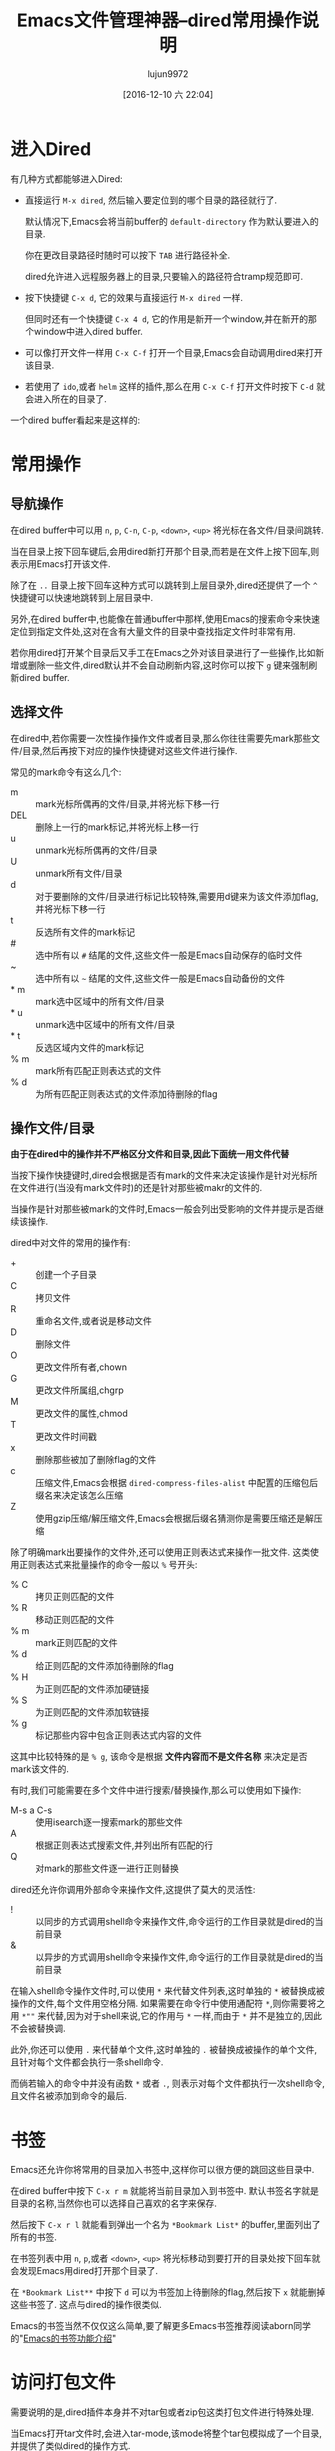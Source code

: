 #+BLOG: web.lujun9972.win
#+POSTID: 7
# -*- org-src-preserve-indentation: t; -*-
#+TITLE: Emacs文件管理神器--dired常用操作说明
#+AUTHOR: lujun9972
#+TAGS: Emacs之怒
#+DATE: [2016-12-10 六 22:04]
#+LANGUAGE:  zh-CN
#+OPTIONS:  H:6 num:nil toc:t \n:nil ::t |:t ^:nil -:nil f:t *:t <:nil

* 进入Dired
:PROPERTIES:
:ID:       6vzd1ad1vfh0
:END:
有几种方式都能够进入Dired:

+ 直接运行 =M-x dired=, 然后输入要定位到的哪个目录的路径就行了.

  默认情况下,Emacs会将当前buffer的 =default-directory= 作为默认要进入的目录. 

  你在更改目录路径时随时可以按下 =TAB= 进行路径补全.

  dired允许进入远程服务器上的目录,只要输入的路径符合tramp规范即可.

+ 按下快捷键 =C-x d=, 它的效果与直接运行 =M-x dired= 一样.

  但同时还有一个快捷键 =C-x 4 d=, 它的作用是新开一个window,并在新开的那个window中进入dired buffer.

+ 可以像打开文件一样用 =C-x C-f= 打开一个目录,Emacs会自动调用dired来打开该目录.

+ 若使用了 =ido=,或者 =helm= 这样的插件,那么在用 =C-x C-f= 打开文件时按下 =C-d= 就会进入所在的目录了.


一个dired buffer看起来是这样的:

[[file:../media/img/6v/zd1ad1vfh0/screenshot-20161210-204904.png]]

* 常用操作

** 导航操作
在dired buffer中可以用 =n=, =p=, =C-n=, =C-p=, =<down>=, =<up>= 将光标在各文件/目录间跳转.

当在目录上按下回车键后,会用dired新打开那个目录,而若是在文件上按下回车,则表示用Emacs打开该文件.

除了在 =..= 目录上按下回车这种方式可以跳转到上层目录外,dired还提供了一个 =^= 快捷键可以快速地跳转到上层目录中.

另外,在dired buffer中,也能像在普通buffer中那样,使用Emacs的搜索命令来快速定位到指定文件处,这对在含有大量文件的目录中查找指定文件时非常有用.

若你用dired打开某个目录后又手工在Emacs之外对该目录进行了一些操作,比如新增或删除一些文件,dired默认并不会自动刷新内容,这时你可以按下 =g= 键来强制刷新dired buffer.

** 选择文件

在dired中,若你需要一次性操作操作文件或者目录,那么你往往需要先mark那些文件/目录,然后再按下对应的操作快捷键对这些文件进行操作.

常见的mark命令有这么几个:

+ m :: mark光标所偶再的文件/目录,并将光标下移一行
+ DEL :: 删除上一行的mark标记,并将光标上移一行
+ u :: unmark光标所偶再的文件/目录
+ U :: unmark所有文件/目录
+ d :: 对于要删除的文件/目录进行标记比较特殊,需要用d键来为该文件添加flag,并将光标下移一行
+ t :: 反选所有文件的mark标记
+ # :: 选中所有以 =#= 结尾的文件,这些文件一般是Emacs自动保存的临时文件
+ ~ :: 选中所有以 =~= 结尾的文件,这些文件一般是Emacs自动备份的文件
+ * m :: mark选中区域中的所有文件/目录
+ * u :: unmark选中区域中的所有文件/目录
+ * t :: 反选区域内文件的mark标记
+ % m :: mark所有匹配正则表达式的文件
+ % d :: 为所有匹配正则表达式的文件添加待删除的flag

** 操作文件/目录
*由于在dired中的操作并不严格区分文件和目录,因此下面统一用文件代替*

当按下操作快捷键时,dired会根据是否有mark的文件来决定该操作是针对光标所在文件进行(当没有mark文件时)的还是针对那些被makr的文件的.

当操作是针对那些被mark的文件时,Emacs一般会列出受影响的文件并提示是否继续该操作.

dired中对文件的常用的操作有:

+ + :: 创建一个子目录
+ C :: 拷贝文件
+ R :: 重命名文件,或者说是移动文件
+ D :: 删除文件
+ O :: 更改文件所有者,chown
+ G :: 更改文件所属组,chgrp
+ M :: 更改文件的属性,chmod
+ T :: 更改文件时间戳
+ x :: 删除那些被加了删除flag的文件
+ c :: 压缩文件,Emacs会根据 =dired-compress-files-alist= 中配置的压缩包后缀名来决定该怎么压缩
+ Z :: 使用gzip压缩/解压缩文件,Emacs会根据后缀名猜测你是需要压缩还是解压缩

除了明确mark出要操作的文件外,还可以使用正则表达式来操作一批文件. 这类使用正则表达式来批量操作的命令一般以 =%= 号开头:

+ % C :: 拷贝正则匹配的文件
+ % R :: 移动正则匹配的文件
+ % m :: mark正则匹配的文件
+ % d :: 给正则匹配的文件添加待删除的flag
+ % H :: 为正则匹配的文件添加硬链接
+ % S :: 为正则匹配的文件添加软链接
+ % g :: 标记那些内容中包含正则表达式内容的文件
 
这其中比较特殊的是 =% g=, 该命令是根据 *文件内容而不是文件名称* 来决定是否mark该文件的.

有时,我们可能需要在多个文件中进行搜索/替换操作,那么可以使用如下操作:

+ M-s a C-s :: 使用isearch逐一搜索mark的那些文件
+ A :: 根据正则表达式搜索文件,并列出所有匹配的行
+ Q :: 对mark的那些文件逐一进行正则替换
     
dired还允许你调用外部命令来操作文件,这提供了莫大的灵活性:

+ ! :: 以同步的方式调用shell命令来操作文件,命令运行的工作目录就是dired的当前目录
+ & :: 以异步的方式调用shell命令来操作文件,命令运行的工作目录就是dired的当前目录
     
在输入shell命令操作文件时,可以使用 =*= 来代替文件列表,这时单独的 =*= 被替换成被操作的文件,每个文件用空格分隔.
如果需要在命令行中使用通配符 =*=,则你需要将之用 =*""= 来代替,因为对于shell来说,它的作用与 =*= 一样,而由于 =*= 并不是独立的,因此不会被替换调.

此外,你还可以使用 =.= 来代替单个文件,这时单独的 =.= 被替换成被操作的单个文件,且针对每个文件都会执行一条shell命令.

而倘若输入的命令中并没有函数 =*= 或者 =.=, 则表示对每个文件都执行一次shell命令,且文件名被添加到命令的最后.


* 书签
Emacs还允许你将常用的目录加入书签中,这样你可以很方便的跳回这些目录中.

在dired buffer中按下 =C-x r m= 就能将当前目录加入到书签中. 默认书签名字就是目录的名称,当然你也可以选择自己喜欢的名字来保存.

然后按下 =C-x r l= 就能看到弹出一个名为 =*Bookmark List*= 的buffer,里面列出了所有的书签.

在书签列表中用 =n=, =p=,或者 =<down>=, =<up>= 将光标移动到要打开的目录处按下回车就会发现Emacs用dired打开那个目录了.

在 =*Bookmark List**= 中按下 =d= 可以为书签加上待删除的flag,然后按下 =x= 就能删掉这些书签了. 这点与dired的操作很类似.

Emacs的书签当然不仅仅这么简单,要了解更多Emacs书签推荐阅读aborn同学的"[[https://github.com/emacs-china/emacsist/blob/master/articles/2016-10-31Emacs%E7%9A%84%E4%B9%A6%E7%AD%BE%E5%8A%9F%E8%83%BD%E4%BB%8B%E7%BB%8D.org][Emacs的书签功能介绍]]"

* 访问打包文件

需要说明的是,dired插件本身并不对tar包或者zip包这类打包文件进行特殊处理. 

当Emacs打开tar文件时,会进入tar-mode,该mode将整个tar包模拟成了一个目录,并提供了类似dired的操作方式. 

对这个tar包进行修改后可以保存这个Tar buffer,更新原来的tar文件.

值得说明的是,Emacs原生支持tar文件,它无需额外的tar程序支持.

类似的,Emacs打开zip,jar,arc,lzh,zoo这类文件时,会进入archive-mode,它将压缩包模拟成一个目录,并提供类似dired的操作方式.

不过这类文件需要调用外部解压程序来进行解压和操纵压缩包里面的文件.

关于这两个命令,推荐看看这篇文件 <[[http://aifreedom.com/pluskid/EmacsFileArchives.html][Emacs直接编辑压缩打包文件]]>


* 批量改名与wired

如果只是进行文件名的大小写转换,那么dired提供了两个命令专门来实现这一行为:

+ % u :: 所选文件名称转换为大写形式
+ % l :: 所选文件名称转换为小写形式
     
然而如果要实现更灵活的批量改名,就需要用到dired的正则操作了.

还记得前面提到的 =% R=, =% C=, =% H= 以及 =% S= 吗? 

这几个命令的界面与 =replace-regexp= 命令的界面是一样的. 

当执行这几个命令时,Emacs会提示你先输入一个正则表达式,用于匹配要被操作的那些源文件名称(可以匹配不完整的文件名). 
随后你需要再输入一个字符串用于表示目标文件的名称,其中在该字符串中可以使用 =\&= 表示原正则匹配中的整个匹配内容,用 =\N= 来表示第N个分组的匹配内容

举个例子,假设你想要将所有后缀为 =txt= 的文件改名为 =org= 文件,那么你可以这样操作:

按下 =% R=,输入 =\.txt$= 回车,再输入 =\.org$=. Emacs会逐个文件地问你是否进行重命名,按 =!= 表示对所有文件都执行该操作. 至此所有txt文件都被重命名为org文件了.

不过,使用正则操作虽然能够提供一定的灵活性,但是并没有充分利用Emacs强大的编辑功能. 这个时候就需要请我们的 =wired-mode= 出场了,它充分的将文件管理与Emacs强大的编辑能力整合起来了.

** wdired
wdierd允许你通过编辑dired buffer的方式来操作文件.

在dired buffer中按下 =C-x C-q= 就会进入wdired-mode了. 这时你会发现dired buffer中的文件名部分变得可以编辑了(如果设置了 =wdired-allow-to-change-permissions= 为t,那么你还能编辑文件属性).

这时你可以使用Emacs的那些编辑功能任意编辑,将文件名称改成你想要的名字. 然后按下 =C-c C-c=  就会发现文件被重命名成你想要的名字了. 你还可以在文件名中添加路径,这样一来可以实现把文件移动到其他目录中去.

如果你把源文件名称删掉而不提供新名字的化,那么 =C-c C-c= 后这些文件会被添加上待删除的flag,你只需要再按下 =x= 就能删掉这些文件了.

若你对这次的改动不满意的话,也可以通过 =C-c C-k= 取消这次的修改.
* 文件夹的比较

使用命令 =M-x dired-compare-directories= 可以将当前目录与其他目录进行比较并标记出目录间不同的那些文件.

默认情况下dired只根据文件名称来判断文件是否不同. 但其实你可以提供一个任意复杂的lisp表达式来作为判断条件. 任何让该lisp表达式返回非nil的文件都被认为是不相同的.
在这个lisp表达式中可以使用变量 =size1= 和 =size2= 来表示两个文件的大小, =mtime1= 和 =mtime2= 来表示两个文件的modification time, =fa1= 和 =fa2= 表示文件属性列表.

其中后缀为1的变量为当前buffer文件的信息,后缀为2的变量为另一个文件夹中文件的信息.

* 打开文件

dired提供了多种方式打开文件:

+ f / <RET> /e :: 打开光标所在的文件,会覆盖原dired buffer. 
+ o / <mouse-1> / <mouse-2> :: 在新窗口中打开光标所在的文件,并不会覆盖原dired buffer.
+ v :: 以只读的方式打开光标所在的文件,会覆盖原dired buffer. 

上面这些命令,都只会打开光标所在的文件(而不管是否已经mark了多个文件),而且都是使用Emacs本身来打开文件的.

不过Emacs本身支持文本文件,图片文件以及pdf文件,因此一般来说用Emacs打开文件也足够了.

若需要使用外部程序来打开文件,则需要使用 =!= 或 =&= 命令. 一般来说,对于linux用户可以使用 =xdg-open= 这个程序来使用默认的打开方式打开文件.

Xah大神专门针对用外部程序打开文件写过一篇博文,有兴趣的同学可以看一下: [[http://ergoemacs.org/emacs/emacs_dired_open_file_in_ext_apps.html][Emacs:Open File in External App]]

* dired-x插件
dired-x为dired增加了很多方便的功能,比较常用的有:

+ * . :: mark指定后缀名的文件
+ F :: 打开mark的那些文件,每个文件一个window
+ C-u F :: 在后台打开mark的那些文件

此外dired-x也会增强原dired已有的功能:

在没有mark文件的情况下使用 =!= 或 =&=,则Emacs会依据变量 =dired-guess-shell-alist-default= 中定义的规则来猜测你要对该文件作什么操作.

例如,针对tar文件按下 =!=, 它会自动帮你填上 =tar xvf= 命令.
* 其他高级用法
** 排序
细心的同学应该会注意到dired buffer中的内容其实就是 =ls -l= 产生的结果.

我们可以自定义传递给 =ls= 的参数以此产生排序的效果.

按下 =C-u s=,会在minibuffer中显示 =ls switches (must contain -l): -al=, 我们在这里修改传递给 =ls= 的参数.

修改参数为 =-alS= 表示结果会按照大小排序,修改参数为 =-alSr= 表示按大小逆向排序.

当然,由于按时间排序这个功能太常见了,你可以直接按 =s= 进行排序,按第一次按时间先后进行排序,再按一次则变成按时间先后逆向排序.

** 过滤

若需要过滤掉一些不关心的文件(比如.svn,.git文件夹等),可以先mark那些要隐藏的文件(可以使用正则表达式一次mark一批文件),然后按下 =k= 隐藏掉这些文件.

若大家觉得不方便的话,dired-x还提供了一个 =dired-omit-mode=,能够自动隐藏调你想屏蔽的文件.

在启动 =dired-omit-mode= 前,你通常需要配置一下 =dired-omit-files= 和 =dired-omit-extensions= 这两个变量.

其中 =dired-omit-files= 是一个正则表达式,任何名称匹配该正则表达式的文件将被隐藏. 

而 =dired-omit-extensions= 则是一个字符串列表,任何文件后缀在这个列表中的文件也都会被隐藏.

** 分色
:PROPERTIES:
:ID:       1h8ayed1vfh0
:END:
分色是指让不同类型的文件用不同颜色标注出来. 

虽然dired本身并不支持分色,但是借助 =highlight-lines-matching-regexp= 命令,我们很容易可以实现该功能.

假设我们想把所有org文件用黄色标注出来,那么可以这样做:

1. 运行 =M-s h l= 或者 =M-x highlight-lines-matching-regexp=
2. 输入正则表达式 =\.org$=
3. 输入标注作色的face =hi-yellow=

当然你也可以通过 =dired-mode-hook= 让这一分色过程自动化:
#+BEGIN_SRC emacs-lisp
(add-hook 'dired-mode-hook
          (lambda ()
            (highlight-lines-matching-regexp "\.org$" 'hi-yellow)))
#+END_SRC
这样一来,每次进入dired,都会自动将org文件标注为黄色.

[[file:../media/img/1h/8ayed1vfh0/screenshot-20161210-205044.png]]
** 跨目录操作
若同时想对多个目录下的文件进行操作该怎么办呢?

在目录上按下 =I= 快捷键就能将该子目录的内容插入到当前同一个dired buffer中.

例如: 假设我有这么一个文件夹:
#+BEGIN_SRC org
  /home/lujun9972/github/lujun9972.github.com/Emacs之怒/  /home/Administrator/lujun9972.github.com:
    总用量 117
    drwxr-xr-x+ 1 Administrator None     0 十二  8 15:50 .
    drwxrwxrwx+ 1 Administrator None     0 十二  8 15:50 ..
    drwxr-xr-x+ 1 Administrator None     0 十二  8 15:29 .git
    -rw-r--r--  1 Administrator None   187 十一 24 17:36 .travis.yml
    -rw-r--r--  1 Administrator None    80 十一 24 17:36 about.org
    drwxr-xr-x+ 1 Administrator None     0 十二  8 15:48 Emacs之怒
    drwxr-xr-x+ 1 Administrator None     0 十二  5 12:58 linux和它的小伙伴
    -rw-r--r--  1 Administrator None   238 十一 24 17:36 README
    -rw-r--r--  1 Administrator None 61440 十二  8 15:18 test.tar
    drwxr-xr-x+ 1 Administrator None     0 十一 24 17:36 编程之旅
    lrwxrwxrwx  1 Administrator None    36 十一 24 17:36 读书笔记 -> /home/lujun9972/我的笔记/Reading
    drwxr-xr-x+ 1 Administrator None     0 十一 24 17:36 时间管理
    drwxr-xr-x+ 1 Administrator None     0 十一 24 17:36 无主之地
#+END_SRC

当我将光标移动到 =Emacs之怒= 上然后按下 =i= 键时,就变成了:
#+BEGIN_SRC org
  /home/Administrator/lujun9972.github.com:
  总用量 117
  drwxr-xr-x+ 1 Administrator None     0 十二  8 15:50 .
  drwxrwxrwx+ 1 Administrator None     0 十二  8 15:50 ..
  drwxr-xr-x+ 1 Administrator None     0 十二  8 15:29 .git
  -rw-r--r--  1 Administrator None   187 十一 24 17:36 .travis.yml
  -rw-r--r--  1 Administrator None    80 十一 24 17:36 about.org
  drwxr-xr-x+ 1 Administrator None     0 十二  8 15:48 Emacs之怒
  drwxr-xr-x+ 1 Administrator None     0 十二  5 12:58 linux和它的小伙伴
  -rw-r--r--  1 Administrator None   238 十一 24 17:36 README
  -rw-r--r--  1 Administrator None 61440 十二  8 15:18 test.tar
  drwxr-xr-x+ 1 Administrator None     0 十一 24 17:36 编程之旅
  lrwxrwxrwx  1 Administrator None    36 十一 24 17:36 读书笔记 -> /home/lujun9972/我的笔记/Reading
  drwxr-xr-x+ 1 Administrator None     0 十一 24 17:36 时间管理
  drwxr-xr-x+ 1 Administrator None     0 十一 24 17:36 无主之地

  /home/Administrator/lujun9972.github.com/Emacs之怒:
  总用量 77
  drwxr-xr-x+ 1 Administrator None     0 十二  8 16:03 .
  lrwxrwxrwx  1 Administrator None    33 十二  8 16:03 .#dired的常用操作.org -> Administrator@PC201505171055.5772
  drwxr-xr-x+ 1 Administrator None     0 十二  8 15:50 ..
  -rw-r--r--  1 Administrator None  6981 十二  8 16:02 dired的常用操作.org
  -rw-r--r--  1 Administrator None  9213 十一 24 17:36 Emacs查看日志常用命令.org
  -rw-r--r--  1 Administrator None 10881 十一 24 17:36 Emacs中那些不常用的行操作命令.org
  -rw-r--r--  1 Administrator None  5507 十一 24 17:36 Emacs作为图片浏览器.org
  -rw-r--r--  1 Administrator None  3226 十一 24 17:36 tramp的一般用法.org
  -rw-r--r--  1 Administrator None  2522 十一 24 17:36 判断Emacs是否在图形环境中的正确方法.org
  -rw-r--r--  1 Administrator None 11115 十一 29 11:30 如何编写EmacsScript.org
  -rw-r--r--  1 Administrator None  1524 十一 24 17:36 使用Emacs ediff作为git diff工具.org
  -rw-r--r--  1 Administrator None  1791 十一 24 17:36 使用Emacs ediff作为git merge工具.org
#+END_SRC

这样一来你就可以同时操作多个目录中的文件了.

你还可以使用 =$= 来将目录折叠/舒展开来,dired中的那些命令会忽略调折叠起来的内容.

例如我在 =lujun9972.github.com= 目录内容中的任意位置处按下 =$=,则会发现dired buffer变成了
#+BEGIN_SRC org
  /home/Administrator/lujun9972.github.com:...
  /home/Administrator/lujun9972.github.com/Emacs之怒:
  总用量 77
  drwxr-xr-x+ 1 Administrator None     0 十二  8 16:03 .
  lrwxrwxrwx  1 Administrator None    33 十二  8 16:03 .#dired的常用操作.org -> Administrator@PC201505171055.5772
  drwxr-xr-x+ 1 Administrator None     0 十二  8 15:50 ..
  -rw-r--r--  1 Administrator None  6981 十二  8 16:02 dired的常用操作.org
  -rw-r--r--  1 Administrator None  9213 十一 24 17:36 Emacs查看日志常用命令.org
  -rw-r--r--  1 Administrator None 10881 十一 24 17:36 Emacs中那些不常用的行操作命令.org
  -rw-r--r--  1 Administrator None  5507 十一 24 17:36 Emacs作为图片浏览器.org
  -rw-r--r--  1 Administrator None  3226 十一 24 17:36 tramp的一般用法.org
  -rw-r--r--  1 Administrator None  2522 十一 24 17:36 判断Emacs是否在图形环境中的正确方法.org
  -rw-r--r--  1 Administrator None 11115 十一 29 11:30 如何编写EmacsScript.org
  -rw-r--r--  1 Administrator None  1524 十一 24 17:36 使用Emacs ediff作为git diff工具.org
  -rw-r--r--  1 Administrator None  1791 十一 24 17:36 使用Emacs ediff作为git merge工具.org
#+END_SRC

你会发现 =lujun9972.github.com= 中的内容被简化成了 =...=

如果你希望把某个子目录给删掉,可以在子目录的头部按下 =C-u k=,你会发现内容变成了:

#+BEGIN_SRC org
  /home/lujun9972/github/lujun9972.github.com/Emacs之怒:
  /home/Administrator/lujun9972.github.com:...
#+END_SRC

子目录的内容都被删除了.


# ../media/img/6v/zd1ad1vfh0/screenshot-20161210-204904.png http://web.lujun9972.win/wordpress/wp-content/uploads/2019/03/screenshot-20161210-204904.png
# ../media/img/1h/8ayed1vfh0/screenshot-20161210-205044.png http://web.lujun9972.win/wordpress/wp-content/uploads/2019/03/screenshot-20161210-205044.png
